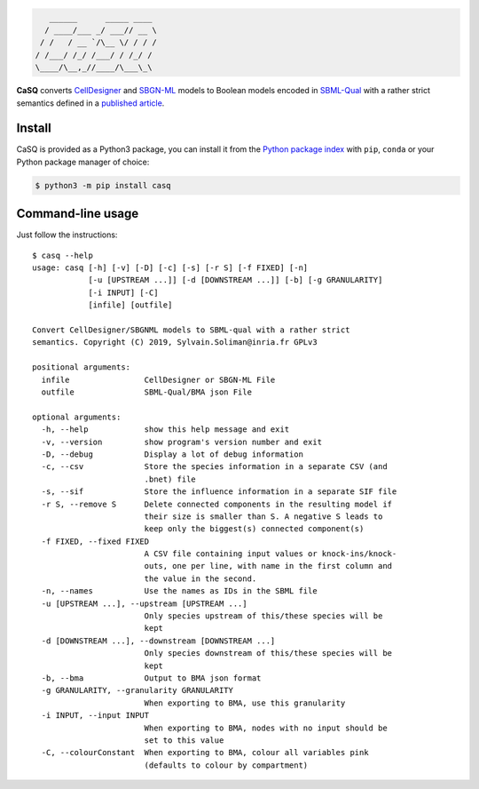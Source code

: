 .. code::

       ______      _____ ____ 
      / ____/___ _/ ___// __ \
     / /   / __ `/\__ \/ / / /
    / /___/ /_/ /___/ / /_/ / 
    \____/\__,_//____/\___\_\ 

|pipeline status| |coverage report| |black| |rtd| |gpl|

|pypi-version| |pypi-python| |pypi-wheel| |pypi-downloads| |deps|

|conda| |conda-down|

.. |pipeline status| image:: https://gitlab.inria.fr/soliman/casq/badges/master/pipeline.svg
   :target: https://gitlab.inria.fr/soliman/casq/commits/master
   :alt: pipeline status

.. |coverage report| image:: https://gitlab.inria.fr/soliman/casq/badges/master/coverage.svg
   :target: https://gitlab.inria.fr/soliman/casq/commits/master
   :alt: coverage report

.. |black| image:: https://img.shields.io/badge/code%20style-black-000000.svg
   :target: https://github.com/python/black
   :alt: Code style: black

.. |rtd| image:: https://readthedocs.org/projects/casq/badge/?version=latest
   :target: https://casq.readthedocs.io/en/latest/?badge=latest
   :alt: Documentation Status

.. |gpl| image:: https://img.shields.io/pypi/l/casq
   :target: https://gitlab.inria.fr/soliman/casq/raw/master/LICENSE
   :alt: PyPI - License

.. |pypi-version| image:: https://img.shields.io/pypi/v/casq
   :target: https://pypi.org/project/casq/
   :alt: PyPI

.. |pypi-python| image:: https://img.shields.io/pypi/pyversions/casq
   :alt: PyPI - Python Version
   :target: https://pypi.org/project/casq/

.. |pypi-wheel| image:: https://img.shields.io/pypi/wheel/casq
   :target: https://pypi.org/project/casq/
   :alt: PyPI - Wheel

.. |pypi-downloads| image:: https://img.shields.io/pypi/dm/casq
   :target: https://pypi.org/project/casq/
   :alt: PyPI - Downloads

.. |deps| image:: https://img.shields.io/librariesio/release/pypi/casq
   :target: https://pypi.org/project/casq/
   :alt: Libraries.io dependency status for latest release

.. |conda| image:: https://img.shields.io/conda/vn/conda-forge/casq
   :target: https://anaconda.org/conda-forge/casq
   :alt: Conda-Forge CaSQ version

.. |conda-down| image:: https://img.shields.io/conda/d/conda-forge/casq
   :target: https://anaconda.org/conda-forge/casq
   :alt: Conda-Forge CaSQ total downloads badge

**CaSQ** converts `CellDesigner`_ and `SBGN-ML`_ models to Boolean models
encoded in `SBML-Qual`_ with a rather strict semantics defined in a `published
article`_.

.. _`CellDesigner`: http://celldesigner.org
.. _`SBML-Qual`: http://sbml.org
.. _`SBGN-ML`: https://github.com/sbgn/sbgn/wiki/SBGN_ML
.. _`published article`: https://academic.oup.com/bioinformatics/article/36/16/4473/5836892

Install
=======

CaSQ is provided as a Python3 package, you can install it from the `Python package index`_ with ``pip``, ``conda`` or your Python package manager of choice:

.. _`Python package index`: https://pypi.org/project/casq/

.. code:: bash

   $ python3 -m pip install casq

Command-line usage
==================

Just follow the instructions::

   $ casq --help
   usage: casq [-h] [-v] [-D] [-c] [-s] [-r S] [-f FIXED] [-n]
               [-u [UPSTREAM ...]] [-d [DOWNSTREAM ...]] [-b] [-g GRANULARITY]
               [-i INPUT] [-C]
               [infile] [outfile]

   Convert CellDesigner/SBGNML models to SBML-qual with a rather strict
   semantics. Copyright (C) 2019, Sylvain.Soliman@inria.fr GPLv3

   positional arguments:
     infile                CellDesigner or SBGN-ML File
     outfile               SBML-Qual/BMA json File

   optional arguments:
     -h, --help            show this help message and exit
     -v, --version         show program's version number and exit
     -D, --debug           Display a lot of debug information
     -c, --csv             Store the species information in a separate CSV (and
                           .bnet) file
     -s, --sif             Store the influence information in a separate SIF file
     -r S, --remove S      Delete connected components in the resulting model if
                           their size is smaller than S. A negative S leads to
                           keep only the biggest(s) connected component(s)
     -f FIXED, --fixed FIXED
                           A CSV file containing input values or knock-ins/knock-
                           outs, one per line, with name in the first column and
                           the value in the second.
     -n, --names           Use the names as IDs in the SBML file
     -u [UPSTREAM ...], --upstream [UPSTREAM ...]
                           Only species upstream of this/these species will be
                           kept
     -d [DOWNSTREAM ...], --downstream [DOWNSTREAM ...]
                           Only species downstream of this/these species will be
                           kept
     -b, --bma             Output to BMA json format
     -g GRANULARITY, --granularity GRANULARITY
                           When exporting to BMA, use this granularity
     -i INPUT, --input INPUT
                           When exporting to BMA, nodes with no input should be
                           set to this value
     -C, --colourConstant  When exporting to BMA, colour all variables pink
                           (defaults to colour by compartment)
